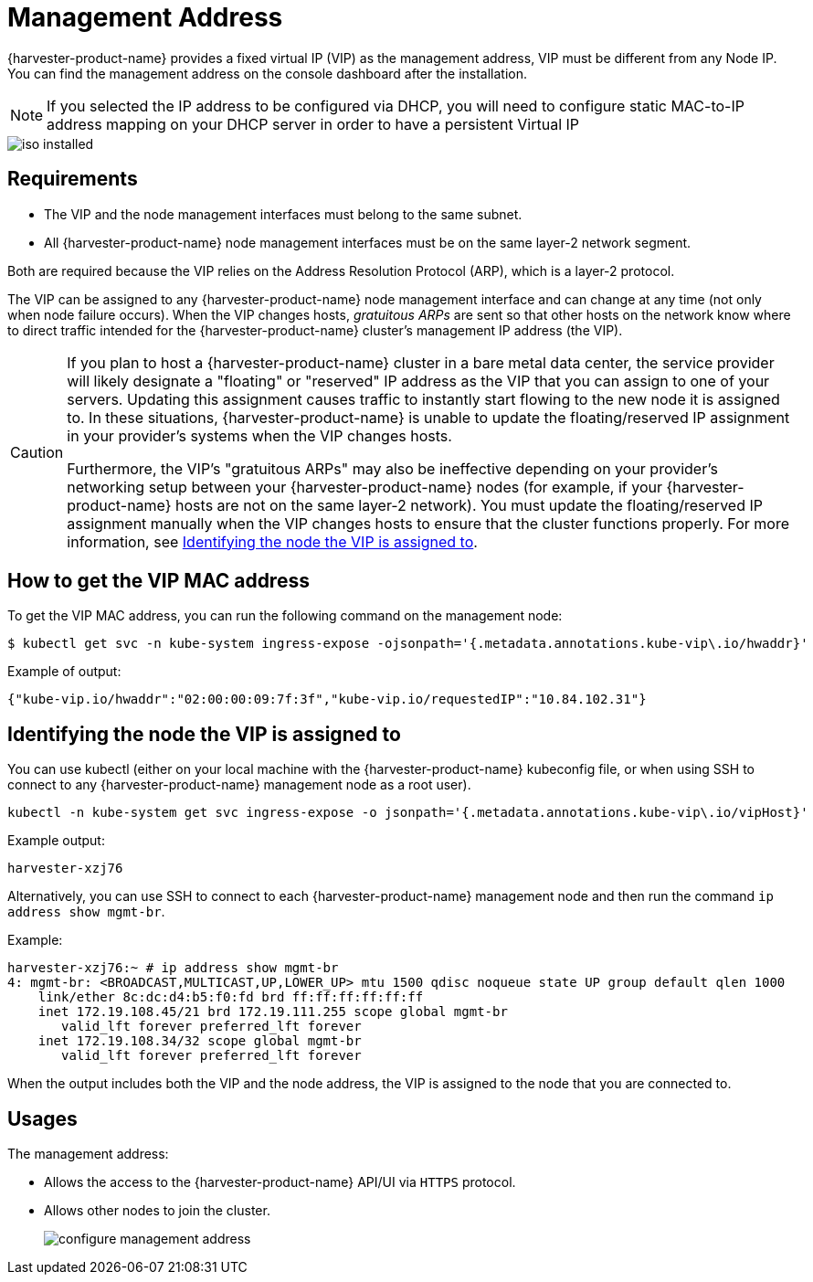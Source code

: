 = Management Address

{harvester-product-name} provides a fixed virtual IP (VIP) as the management address, VIP must be different from any Node IP. You can find the management address on the console dashboard after the installation.

[NOTE]
====

If you selected the IP address to be configured via DHCP, you will need to configure static MAC-to-IP address mapping on your DHCP server in order to have a persistent Virtual IP
====

image::install/iso-installed.png[]

== Requirements

* The VIP and the node management interfaces must belong to the same subnet.
* All {harvester-product-name} node management interfaces must be on the same layer-2 network segment.

Both are required because the VIP relies on the Address Resolution Protocol (ARP), which is a layer-2 protocol.

The VIP can be assigned to any {harvester-product-name} node management interface and can change at any time (not only when node failure occurs). When the VIP changes hosts, _gratuitous ARPs_ are sent so that other hosts on the network know where to direct traffic intended for the {harvester-product-name} cluster's management IP address (the VIP).

[CAUTION]
====

If you plan to host a {harvester-product-name} cluster in a bare metal data center, the service provider will likely designate a "floating" or "reserved" IP address as the VIP that you can assign to one of your servers. Updating this assignment causes traffic to instantly start flowing to the new node it is assigned to. In these situations, {harvester-product-name} is unable to update the floating/reserved IP assignment in your provider's systems when the VIP changes hosts.

Furthermore, the VIP's "gratuitous ARPs" may also be ineffective depending on your provider's networking setup between your {harvester-product-name} nodes (for example, if your {harvester-product-name} hosts are not on the same layer-2 network). You must update the floating/reserved IP assignment manually when the VIP changes hosts to ensure that the cluster functions properly. For more information, see <<Identifying the node the VIP is assigned to,Identifying the node the VIP is assigned to>>.
====

== How to get the VIP MAC address

To get the VIP MAC address, you can run the following command on the management node:

[,shell]
----
$ kubectl get svc -n kube-system ingress-expose -ojsonpath='{.metadata.annotations.kube-vip\.io/hwaddr}'
----

Example of output:

[,json]
----
{"kube-vip.io/hwaddr":"02:00:00:09:7f:3f","kube-vip.io/requestedIP":"10.84.102.31"}
----

== Identifying the node the VIP is assigned to

You can use kubectl (either on your local machine with the {harvester-product-name} kubeconfig file, or when using SSH to connect to any {harvester-product-name} management node as a root user).

[,console]
----
kubectl -n kube-system get svc ingress-expose -o jsonpath='{.metadata.annotations.kube-vip\.io/vipHost}'
----

Example output:

[,console]
----
harvester-xzj76
----

Alternatively, you can use SSH to connect to each {harvester-product-name} management node and then run the command `ip address show mgmt-br`.

Example:

[,console]
----
harvester-xzj76:~ # ip address show mgmt-br
4: mgmt-br: <BROADCAST,MULTICAST,UP,LOWER_UP> mtu 1500 qdisc noqueue state UP group default qlen 1000
    link/ether 8c:dc:d4:b5:f0:fd brd ff:ff:ff:ff:ff:ff
    inet 172.19.108.45/21 brd 172.19.111.255 scope global mgmt-br
       valid_lft forever preferred_lft forever
    inet 172.19.108.34/32 scope global mgmt-br
       valid_lft forever preferred_lft forever
----

When the output includes both the VIP and the node address, the VIP is assigned to the node that you are connected to.

== Usages

The management address:

* Allows the access to the {harvester-product-name} API/UI via `HTTPS` protocol.
* Allows other nodes to join the cluster.
+
image:install/configure-management-address.png[]
